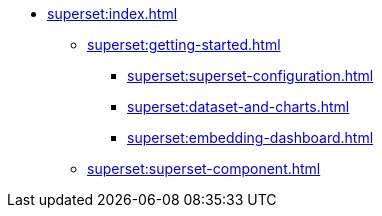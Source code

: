 * xref:superset:index.adoc[]
** xref:superset:getting-started.adoc[]
*** xref:superset:superset-configuration.adoc[]
*** xref:superset:dataset-and-charts.adoc[]
*** xref:superset:embedding-dashboard.adoc[]
** xref:superset:superset-component.adoc[]
